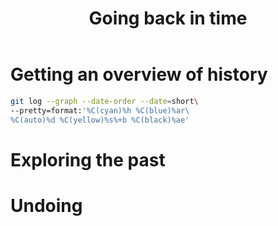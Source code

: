 #+title: Going back in time
#+description: Practice
#+colordes: #dc7309
#+slug: git-08-recovering
#+weight: 8

#+OPTIONS: toc:nil

* Getting an overview of history

#+BEGIN_src sh
git log --graph --date-order --date=short\
--pretty=format:'%C(cyan)%h %C(blue)%ar\
%C(auto)%d %C(yellow)%s%+b %C(black)%ae'
#+END_src

* Exploring the past

* Undoing
